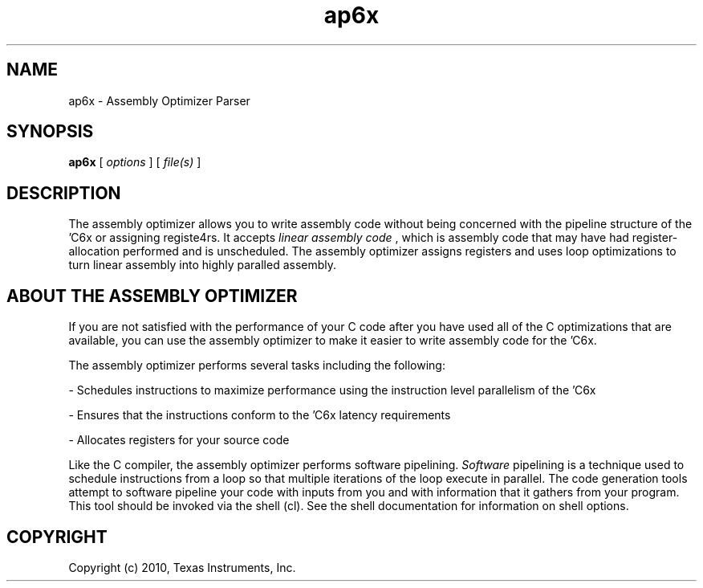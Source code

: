 .bd B 3
.TH ap6x 1 "Aug 26, 2010" "TI Tools" "TI Code Generation Tools"
.SH NAME
ap6x - Assembly Optimizer Parser
.SH SYNOPSIS
.B ap6x
[
.I options
] [
.I file(s)
]
.SH DESCRIPTION
The assembly optimizer allows you to write assembly code without being concerned with the pipeline structure of the 'C6x or assigning registe4rs.  It accepts 
.I linear assembly code
, which is assembly code that may have had register-allocation performed and is unscheduled.  The assembly optimizer assigns registers and uses loop optimizations to turn linear assembly into highly paralled assembly.

.SH ABOUT THE ASSEMBLY OPTIMIZER

If you are not satisfied with the performance of your C code after you have used all of the C optimizations that are available, you can use the assembly optimizer to make it easier to write assembly code for the 'C6x.

The assembly optimizer performs several tasks including the following:

- Schedules instructions to maximize performance using the instruction level parallelism of the 'C6x

- Ensures that the instructions conform to the 'C6x latency requirements

- Allocates registers for your source code

Like the C compiler, the assembly optimizer performs software pipelining.  
.I Software
pipelining
is a technique used to schedule instructions from a loop so that multiple
iterations of the loop execute in parallel.  The code generation tools attempt to software
pipeline your code with inputs from you and with information that it gathers from your program.
This tool should be invoked via the shell (cl).  See the shell documentation for information on shell options.
.SH COPYRIGHT
.TP
Copyright (c) 2010, Texas Instruments, Inc.
